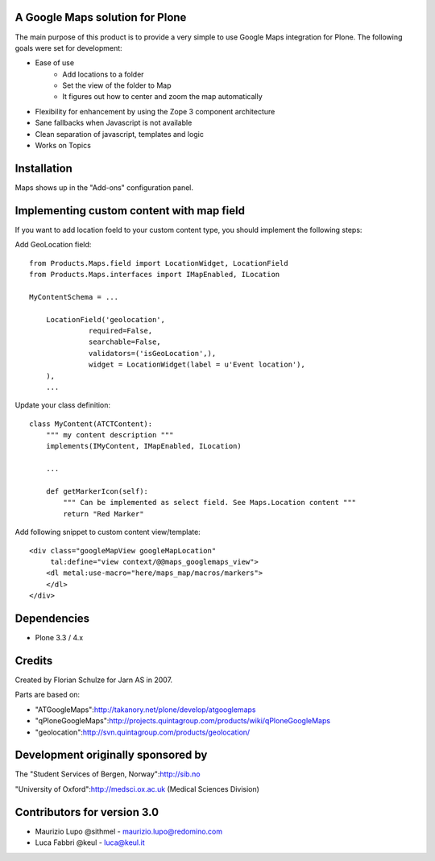 A Google Maps solution for Plone
--------------------------------

The main purpose of this product is to provide a very simple to use
Google Maps integration for Plone. The following goals were set for
development:

- Ease of use
    - Add locations to a folder
    - Set the view of the folder to Map
    - It figures out how to center and zoom the map automatically
- Flexibility for enhancement by using the Zope 3 component architecture
- Sane fallbacks when Javascript is not available
- Clean separation of javascript, templates and logic
- Works on Topics

Installation
------------

Maps shows up in the "Add-ons" configuration panel.

Implementing custom content with map field
------------------------------------------

If you want to add location foeld to your custom content type, you should
implement the following steps:

Add GeoLocation field::

    from Products.Maps.field import LocationWidget, LocationField
    from Products.Maps.interfaces import IMapEnabled, ILocation

    MyContentSchema = ...

        LocationField('geolocation',
                  required=False,
                  searchable=False,
                  validators=('isGeoLocation',),
                  widget = LocationWidget(label = u'Event location'),
        ),
        ... 

Update your class definition::

    class MyContent(ATCTContent):
        """ my content description """
        implements(IMyContent, IMapEnabled, ILocation)
    
        ... 

        def getMarkerIcon(self):
            """ Can be implemented as select field. See Maps.Location content """
            return "Red Marker"

Add following snippet to custom content view/template::

    <div class="googleMapView googleMapLocation"
         tal:define="view context/@@maps_googlemaps_view">
        <dl metal:use-macro="here/maps_map/macros/markers">
        </dl>
    </div>


Dependencies
------------

- Plone 3.3 / 4.x


Credits
-------

Created by Florian Schulze for Jarn AS in 2007.

Parts are based on:

- "ATGoogleMaps":http://takanory.net/plone/develop/atgooglemaps
- "qPloneGoogleMaps":http://projects.quintagroup.com/products/wiki/qPloneGoogleMaps
- "geolocation":http://svn.quintagroup.com/products/geolocation/

Development originally sponsored by
-----------------------------------

The "Student Services of Bergen, Norway":http://sib.no

"University of Oxford":http://medsci.ox.ac.uk (Medical Sciences Division)

Contributors for version 3.0
----------------------------

* Maurizio Lupo @sithmel - maurizio.lupo@redomino.com
* Luca Fabbri   @keul    - luca@keul.it

